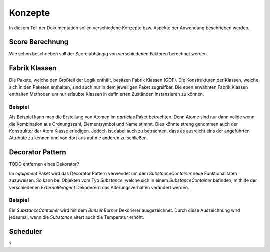 Konzepte
========

In diesem Teil der Dokumentation sollen verschiedene Konzepte bzw. Aspekte der Anwendung beschrieben werden.

Score Berechnung
################

Wie schon beschrieben soll der Score abhängig von verschiedenen Faktoren berechnet werden.

Fabrik Klassen
##############

Die Pakete, welche den Großteil der Logik enthält, besitzen Fabrik Klassen (GOF). Die Konstrukturen der Klassen, welche
sich in den Paketen enthalten, sind auch nur in dem jeweiligen Paket zugreifbar. Die eben erwähnten Fabrik Klassen
enthalten Methoden um nur erlaubte Klassen in definierten Zuständen instanzieren zu können.

Beispiel
********

Als Beispiel kann man die Erstellung von Atomen im `particles` Paket betrachten. Denn Atome sind nur dann valide wenn
die Kombination aus Ordnungszahl, Elementsymbol und Name stimmt. Dies könnte streng genommen auch der Konstruktor der
Atom Klasse erledigen. Jedoch ist dabei auch zu betrachten, dass es ausreicht eins der angeführten Attribute zu kennen
und von dort aus auf die anderen zu schließen.


Decorator Pattern
#################

TODO entfernen eines Dekorator?

Im `equipment` Paket wird das Decorator Pattern verwendet um dem `SubstanceContainer` neue Funktionalitäten zuzuweisen.
So kann bei Objekten vom Typ `Substance`, welche sich in einem `SubstanceContainer` befinden, mithilfe der verschiedenen
`ExternalReagent` Dekorierern das Alterungsverhalten verändert werden.

Beispiel
********

Ein `SubstanceContainer` wird mit dem `BunsenBurner` Dekorierer ausgezeichnet. Durch diese Auszeichnung wird jedesmal,
wenn die `Substance` altert auch die Temperatur erhöht.


Scheduler
#########
?